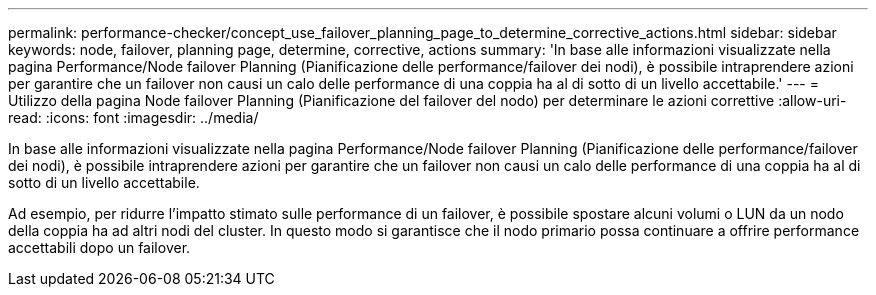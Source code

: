 ---
permalink: performance-checker/concept_use_failover_planning_page_to_determine_corrective_actions.html 
sidebar: sidebar 
keywords: node, failover, planning page, determine, corrective, actions 
summary: 'In base alle informazioni visualizzate nella pagina Performance/Node failover Planning (Pianificazione delle performance/failover dei nodi), è possibile intraprendere azioni per garantire che un failover non causi un calo delle performance di una coppia ha al di sotto di un livello accettabile.' 
---
= Utilizzo della pagina Node failover Planning (Pianificazione del failover del nodo) per determinare le azioni correttive
:allow-uri-read: 
:icons: font
:imagesdir: ../media/


[role="lead"]
In base alle informazioni visualizzate nella pagina Performance/Node failover Planning (Pianificazione delle performance/failover dei nodi), è possibile intraprendere azioni per garantire che un failover non causi un calo delle performance di una coppia ha al di sotto di un livello accettabile.

Ad esempio, per ridurre l'impatto stimato sulle performance di un failover, è possibile spostare alcuni volumi o LUN da un nodo della coppia ha ad altri nodi del cluster. In questo modo si garantisce che il nodo primario possa continuare a offrire performance accettabili dopo un failover.
